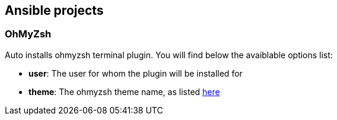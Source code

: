 == Ansible projects

=== OhMyZsh

Auto installs ohmyzsh terminal plugin. You will find below the avaiblable options list:

- *user*: The user for whom the plugin will be installed for
- *theme*: The ohmyzsh theme name, as listed https://github.com/robbyrussell/oh-my-zsh/wiki/Themes[here]


